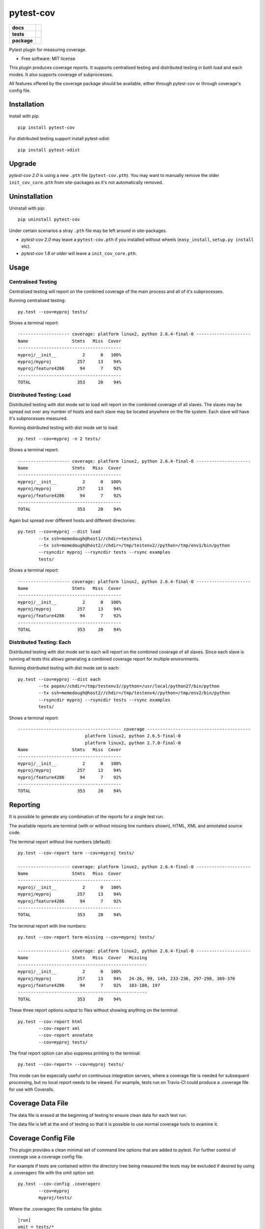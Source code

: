 ===============================
pytest-cov
===============================

.. list-table::
    :stub-columns: 1

    * - docs
      - |docs|
    * - tests
      - | |travis| |appveyor|
    * - package
      - |version| |downloads|

..
    |wheel| |supported-versions| |supported-implementations|

.. |docs| image:: https://readthedocs.org/projects/pytest-cov/badge/?style=flat
    :target: https://readthedocs.org/projects/pytest-cov
    :alt: Documentation Status

.. |travis| image:: https://img.shields.io/travis/pytest-dev/pytest-cov/master.svg?style=flat&label=Travis
    :alt: Travis-CI Build Status
    :target: https://travis-ci.org/pytest-dev/pytest-cov

.. |appveyor| image:: https://img.shields.io/appveyor/ci/pytestbot/pytest-cov/master.svg?style=flat&label=AppVeyor
    :alt: AppVeyor Build Status
    :target: https://ci.appveyor.com/project/pytestbot/pytest-cov

.. |coveralls| image:: https://img.shields.io/coveralls/pytest-dev/pytest-cov/master.svg?style=flat&label=Coveralls
    :alt: Coverage Status
    :target: https://coveralls.io/r/pytest-dev/pytest-cov

.. |codecov| image:: https://img.shields.io/codecov/c/github/pytest-dev/pytest-cov/master.svg?style=flat&label=Codecov
    :alt: Coverage Status
    :target: https://codecov.io/github/pytest-dev/pytest-cov

.. |landscape| image:: https://landscape.io/github/pytest-dev/pytest-cov/master/landscape.svg?style=flat
    :target: https://landscape.io/github/pytest-dev/pytest-cov/master
    :alt: Code Quality Status

.. |version| image:: https://img.shields.io/pypi/v/pytest-cov.svg?style=flat
    :alt: PyPI Package latest release
    :target: https://pypi.python.org/pypi/pytest-cov

.. |downloads| image:: https://img.shields.io/pypi/dm/pytest-cov.svg?style=flat
    :alt: PyPI Package monthly downloads
    :target: https://pypi.python.org/pypi/pytest-cov

.. |wheel| image:: https://pypip.in/wheel/pytest-cov/badge.svg?style=flat
    :alt: PyPI Wheel
    :target: https://pypi.python.org/pypi/pytest-cov

.. |supported-versions| image:: https://pypip.in/py_versions/pytest-cov/badge.svg?style=flat
    :alt: Supported versions
    :target: https://pypi.python.org/pypi/pytest-cov

.. |supported-implementations| image:: https://pypip.in/implementation/pytest-cov/badge.svg?style=flat
    :alt: Supported imlementations
    :target: https://pypi.python.org/pypi/pytest-cov

.. |scrutinizer| image:: https://img.shields.io/scrutinizer/g/pytest-dev/pytest-cov/master.svg?style=flat
    :alt: Scrutinizer Status
    :target: https://scrutinizer-ci.com/g/pytest-dev/pytest-cov/

Pytest plugin for measuring coverage.

* Free software: MIT license

This plugin produces coverage reports.  It supports centralised testing and distributed testing in
both load and each modes.  It also supports coverage of subprocesses.

All features offered by the coverage package should be available, either through pytest-cov or
through coverage's config file.


Installation
============

Install with pip::

    pip install pytest-cov

For distributed testing support install pytest-xdist::

    pip install pytest-xdist

Upgrade
=======

`pytest-cov 2.0` is using a new ``.pth`` file (``pytest-cov.pth``). You may want to manually remove the older
``init_cov_core.pth`` from site-packages as it's not automatically removed.

Uninstallation
==============

Uninstall with pip::

    pip uninstall pytest-cov

Under certain scenarios a stray ``.pth`` file may be left around in site-packages.

* `pytest-cov 2.0` may leave a ``pytest-cov.pth`` if you installed without wheels
  (``easy_install``, ``setup.py install`` etc).
* `pytest-cov 1.8 or older` will leave a ``init_cov_core.pth``.

Usage
=====

Centralised Testing
-------------------

Centralised testing will report on the combined coverage of the main process and all of it's
subprocesses.

Running centralised testing::

    py.test --cov=myproj tests/

Shows a terminal report::

    -------------------- coverage: platform linux2, python 2.6.4-final-0 ---------------------
    Name                 Stmts   Miss  Cover
    ----------------------------------------
    myproj/__init__          2      0   100%
    myproj/myproj          257     13    94%
    myproj/feature4286      94      7    92%
    ----------------------------------------
    TOTAL                  353     20    94%


Distributed Testing: Load
-------------------------

Distributed testing with dist mode set to load will report on the combined coverage of all slaves.
The slaves may be spread out over any number of hosts and each slave may be located anywhere on the
file system.  Each slave will have it's subprocesses measured.

Running distributed testing with dist mode set to load::

    py.test --cov=myproj -n 2 tests/

Shows a terminal report::

    -------------------- coverage: platform linux2, python 2.6.4-final-0 ---------------------
    Name                 Stmts   Miss  Cover
    ----------------------------------------
    myproj/__init__          2      0   100%
    myproj/myproj          257     13    94%
    myproj/feature4286      94      7    92%
    ----------------------------------------
    TOTAL                  353     20    94%


Again but spread over different hosts and different directories::

    py.test --cov=myproj --dist load
            --tx ssh=memedough@host1//chdir=testenv1
            --tx ssh=memedough@host2//chdir=/tmp/testenv2//python=/tmp/env1/bin/python
            --rsyncdir myproj --rsyncdir tests --rsync examples
            tests/

Shows a terminal report::

    -------------------- coverage: platform linux2, python 2.6.4-final-0 ---------------------
    Name                 Stmts   Miss  Cover
    ----------------------------------------
    myproj/__init__          2      0   100%
    myproj/myproj          257     13    94%
    myproj/feature4286      94      7    92%
    ----------------------------------------
    TOTAL                  353     20    94%


Distributed Testing: Each
-------------------------

Distributed testing with dist mode set to each will report on the combined coverage of all slaves.
Since each slave is running all tests this allows generating a combined coverage report for multiple
environments.

Running distributed testing with dist mode set to each::

    py.test --cov=myproj --dist each
            --tx popen//chdir=/tmp/testenv3//python=/usr/local/python27/bin/python
            --tx ssh=memedough@host2//chdir=/tmp/testenv4//python=/tmp/env2/bin/python
            --rsyncdir myproj --rsyncdir tests --rsync examples
            tests/

Shows a terminal report::

    ---------------------------------------- coverage ----------------------------------------
                              platform linux2, python 2.6.5-final-0
                              platform linux2, python 2.7.0-final-0
    Name                 Stmts   Miss  Cover
    ----------------------------------------
    myproj/__init__          2      0   100%
    myproj/myproj          257     13    94%
    myproj/feature4286      94      7    92%
    ----------------------------------------
    TOTAL                  353     20    94%


Reporting
=========

It is possible to generate any combination of the reports for a single test run.

The available reports are terminal (with or without missing line numbers shown), HTML, XML and
annotated source code.

The terminal report without line numbers (default)::

    py.test --cov-report term --cov=myproj tests/

    -------------------- coverage: platform linux2, python 2.6.4-final-0 ---------------------
    Name                 Stmts   Miss  Cover
    ----------------------------------------
    myproj/__init__          2      0   100%
    myproj/myproj          257     13    94%
    myproj/feature4286      94      7    92%
    ----------------------------------------
    TOTAL                  353     20    94%


The terminal report with line numbers::

    py.test --cov-report term-missing --cov=myproj tests/

    -------------------- coverage: platform linux2, python 2.6.4-final-0 ---------------------
    Name                 Stmts   Miss  Cover   Missing
    --------------------------------------------------
    myproj/__init__          2      0   100%
    myproj/myproj          257     13    94%   24-26, 99, 149, 233-236, 297-298, 369-370
    myproj/feature4286      94      7    92%   183-188, 197
    --------------------------------------------------
    TOTAL                  353     20    94%


These three report options output to files without showing anything on the terminal::

    py.test --cov-report html
            --cov-report xml
            --cov-report annotate
            --cov=myproj tests/

The final report option can also suppress printing to the terminal::

    py.test --cov-report= --cov=myproj tests/

This mode can be especially useful on continuous integration servers, where a coverage file
is needed for subsequent processing, but no local report needs to be viewed. For example,
tests run on Travis-CI could produce a .coverage file for use with Coveralls.

Coverage Data File
==================

The data file is erased at the beginning of testing to ensure clean data for each test run.

The data file is left at the end of testing so that it is possible to use normal coverage tools to
examine it.


Coverage Config File
====================

This plugin provides a clean minimal set of command line options that are added to pytest.  For
further control of coverage use a coverage config file.

For example if tests are contained within the directory tree being measured the tests may be
excluded if desired by using a .coveragerc file with the omit option set::

    py.test --cov-config .coveragerc
            --cov=myproj
            myproj/tests/

Where the .coveragerc file contains file globs::

    [run]
    omit = tests/*

For full details refer to the `coverage config file`_ documentation.

.. _`coverage config file`: http://nedbatchelder.com/code/coverage/config.html

Note that this plugin controls some options and setting the option in the config file will have no
effect.  These include specifying source to be measured (source option) and all data file handling
(data_file and parallel options).

Limitations
===========

For distributed testing the slaves must have the pytest-cov package installed.  This is needed since
the plugin must be registered through setuptools for pytest to start the plugin on the
slave.

For subprocess measurement environment variables must make it from the main process to the
subprocess.  The python used by the subprocess must have pytest-cov installed.  The subprocess must
do normal site initialisation so that the environment variables can be detected and coverage
started.

Acknowledgements
================

Whilst this plugin has been built fresh from the ground up it has been influenced by the work done
on pytest-coverage (Ross Lawley, James Mills, Holger Krekel) and nose-cover (Jason Pellerin) which are
other coverage plugins.

Ned Batchelder for coverage and its ability to combine the coverage results of parallel runs.

Holger Krekel for pytest with its distributed testing support.

Jason Pellerin for nose.

Michael Foord for unittest2.

No doubt others have contributed to these tools as well.

